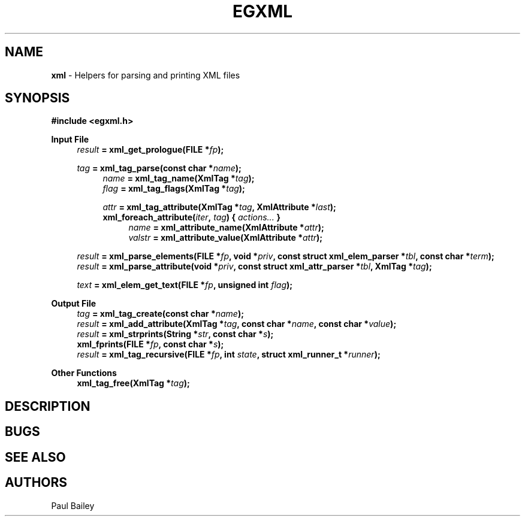 .TH EGXML 3 "September 2016" "EG" "EGTOOLS"
.SH NAME
\fBxml\fR - Helpers for parsing and printing XML files
.SH SYNOPSIS
.B #include <egxml.h>
.P
.B Input File
.RS 4
.IB result " = xml_get_prologue(FILE *" fp );
.P
.IB tag " = xml_tag_parse(const char *" name );
.RS 4
.IB name " = xml_tag_name(XmlTag *" tag );
.br
.IB flag " = xml_tag_flags(XmlTag *" tag );
.P
.IB attr " = xml_tag_attribute(XmlTag *" tag ", XmlAttribute *" last );
.br
.BI xml_foreach_attribute( iter ", " tag ") { " actions... " }"
.RS 4
.IB name " = xml_attribute_name(XmlAttribute *" attr );
.br
.IB valstr " = xml_attribute_value(XmlAttribute *" attr );
.RE
.RE
.P
.IB result " = xml_parse_elements(FILE *" fp ", void *" priv ,
.BI "const struct xml_elem_parser *" tbl ", const char *" term );
.br
.IB result " = xml_parse_attribute(void *" priv ,
.BI "const struct xml_attr_parser *" tbl ", XmlTag *" tag );
.P
.IB text " = xml_elem_get_text(FILE *" fp ", unsigned int " flag );
.RE
.
.P
.B Output File
.RS 4
.IB tag " = xml_tag_create(const char *" name );
.br
.IB result " = xml_add_attribute(XmlTag *" tag ", const char *" name ", const char *" value );
.br
.IB result " = xml_strprints(String *" str ", const char *" s );
.br
.BI "xml_fprints(FILE *" fp ", const char *" s );
.br
.IB result " = xml_tag_recursive(FILE *" fp ", int " state ", struct xml_runner_t *" runner );
.RE
.
.P
.B Other Functions
.RS 4
.BI "xml_tag_free(XmlTag *" tag );
.RE
.br
.SH DESCRIPTION
.SH BUGS
.SH SEE ALSO
.SH AUTHORS
Paul Bailey
